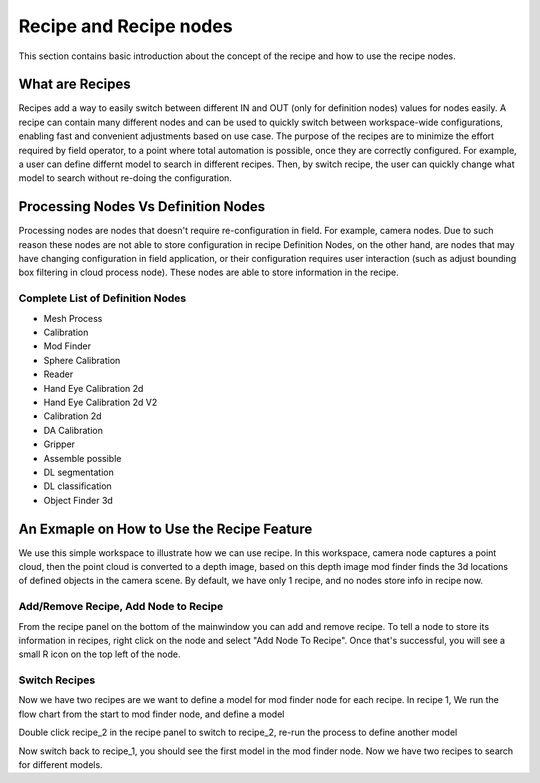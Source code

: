 Recipe and Recipe nodes
========================

This section contains basic introduction about the concept of the recipe and how to use the 
recipe nodes.

What are Recipes
-------------------

Recipes add a way to easily switch between different IN and OUT (only for definition nodes) values for nodes easily. 
A recipe can contain many different nodes and can be used to quickly switch between workspace-wide configurations, enabling fast and convenient adjustments based on use case. 
The purpose of the recipes are to minimize the effort required by field operator, to a point where total automation is possible,
once they are correctly configured. 
For example, a user can define differnt model to search in different recipes. Then, by switch recipe, the user can quickly change what model to search
without re-doing the configuration.

Processing Nodes Vs Definition Nodes
--------------------------------------

Processing nodes are nodes that doesn't require re-configuration in field. For example, camera nodes. Due to such reason these nodes are not able to store configuration in recipe
Definition Nodes, on the other hand, are nodes that may have changing configuration in field application, or their configuration requires user interaction (such as adjust 
bounding box filtering in cloud process node). These nodes are able to store information in the recipe.

Complete List of Definition Nodes
~~~~~~~~~~~~~~~~~~~~~~~~~~~~~~~~~~~~

* Mesh Process
* Calibration
* Mod Finder 
* Sphere Calibration
* Reader
* Hand Eye Calibration 2d
* Hand Eye Calibration 2d V2
* Calibration 2d
* DA Calibration
* Gripper
* Assemble possible
* DL segmentation
* DL classification
* Object Finder 3d

An Exmaple on How to Use the Recipe Feature
--------------------------------------------

We use this simple workspace to illustrate how we can use recipe. In this workspace, camera node captures a point cloud, then the point cloud is converted 
to a depth image, based on this depth image mod finder finds the 3d locations of defined objects in the camera scene. By default, we have only 1 recipe, and no
nodes store info in recipe now.

.. image:: ../../_static/images/recipe/Workspace.PNG
   :width: 100%

Add/Remove Recipe, Add Node to Recipe
~~~~~~~~~~~~~~~~~~~~~~~~~~~~~~~~~~~~~~

From the recipe panel on the bottom of the mainwindow you can add and remove recipe. To tell a node to store its information in recipes, right click on the node
and select "Add Node To Recipe". Once that's successful, you will see a small R icon on the top left of the node.

.. image:: ../../_static/images/recipe/add_node_to_recipe.PNG
   :width: 40%

Switch Recipes
~~~~~~~~~~~~~~~~~~~~~~~~

Now we have two recipes are we want to define a model for mod finder node for each recipe. In recipe 1,
We run the flow chart from the start to mod finder node, and define a model 

.. image:: ../../_static/images/recipe/model_and_scene_1.PNG
   :width: 100%

Double click recipe_2 in the recipe panel to switch to recipe_2, re-run the process to define another model

.. image:: ../../_static/images/recipe/model_and_scene_2.PNG
   :width: 100%

Now switch back to recipe_1, you should see the first model in the mod finder node. Now we have two recipes to search for different models.
